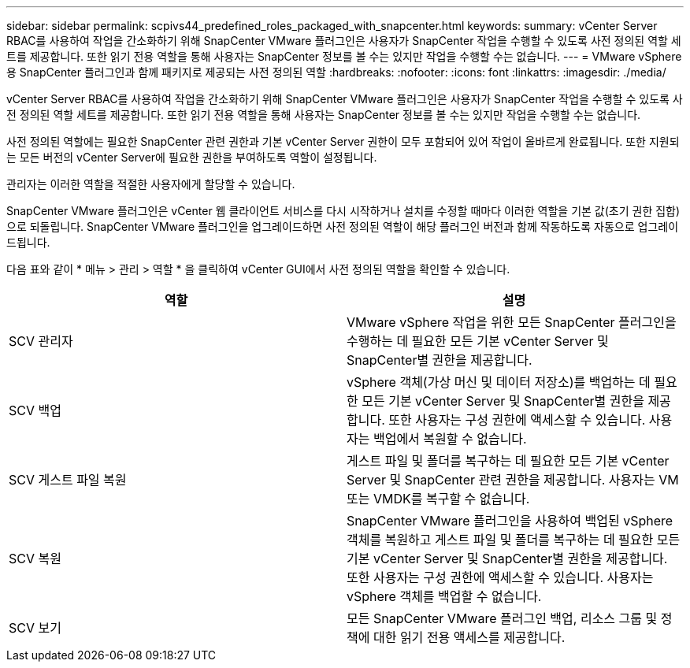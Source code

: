 ---
sidebar: sidebar 
permalink: scpivs44_predefined_roles_packaged_with_snapcenter.html 
keywords:  
summary: vCenter Server RBAC를 사용하여 작업을 간소화하기 위해 SnapCenter VMware 플러그인은 사용자가 SnapCenter 작업을 수행할 수 있도록 사전 정의된 역할 세트를 제공합니다. 또한 읽기 전용 역할을 통해 사용자는 SnapCenter 정보를 볼 수는 있지만 작업을 수행할 수는 없습니다. 
---
= VMware vSphere용 SnapCenter 플러그인과 함께 패키지로 제공되는 사전 정의된 역할
:hardbreaks:
:nofooter: 
:icons: font
:linkattrs: 
:imagesdir: ./media/


[role="lead"]
vCenter Server RBAC를 사용하여 작업을 간소화하기 위해 SnapCenter VMware 플러그인은 사용자가 SnapCenter 작업을 수행할 수 있도록 사전 정의된 역할 세트를 제공합니다. 또한 읽기 전용 역할을 통해 사용자는 SnapCenter 정보를 볼 수는 있지만 작업을 수행할 수는 없습니다.

사전 정의된 역할에는 필요한 SnapCenter 관련 권한과 기본 vCenter Server 권한이 모두 포함되어 있어 작업이 올바르게 완료됩니다. 또한 지원되는 모든 버전의 vCenter Server에 필요한 권한을 부여하도록 역할이 설정됩니다.

관리자는 이러한 역할을 적절한 사용자에게 할당할 수 있습니다.

SnapCenter VMware 플러그인은 vCenter 웹 클라이언트 서비스를 다시 시작하거나 설치를 수정할 때마다 이러한 역할을 기본 값(초기 권한 집합)으로 되돌립니다. SnapCenter VMware 플러그인을 업그레이드하면 사전 정의된 역할이 해당 플러그인 버전과 함께 작동하도록 자동으로 업그레이드됩니다.

다음 표와 같이 * 메뉴 > 관리 > 역할 * 을 클릭하여 vCenter GUI에서 사전 정의된 역할을 확인할 수 있습니다.

|===
| 역할 | 설명 


| SCV 관리자 | VMware vSphere 작업을 위한 모든 SnapCenter 플러그인을 수행하는 데 필요한 모든 기본 vCenter Server 및 SnapCenter별 권한을 제공합니다. 


| SCV 백업 | vSphere 객체(가상 머신 및 데이터 저장소)를 백업하는 데 필요한 모든 기본 vCenter Server 및 SnapCenter별 권한을 제공합니다. 또한 사용자는 구성 권한에 액세스할 수 있습니다. 사용자는 백업에서 복원할 수 없습니다. 


| SCV 게스트 파일 복원 | 게스트 파일 및 폴더를 복구하는 데 필요한 모든 기본 vCenter Server 및 SnapCenter 관련 권한을 제공합니다. 사용자는 VM 또는 VMDK를 복구할 수 없습니다. 


| SCV 복원 | SnapCenter VMware 플러그인을 사용하여 백업된 vSphere 객체를 복원하고 게스트 파일 및 폴더를 복구하는 데 필요한 모든 기본 vCenter Server 및 SnapCenter별 권한을 제공합니다. 또한 사용자는 구성 권한에 액세스할 수 있습니다. 사용자는 vSphere 객체를 백업할 수 없습니다. 


| SCV 보기 | 모든 SnapCenter VMware 플러그인 백업, 리소스 그룹 및 정책에 대한 읽기 전용 액세스를 제공합니다. 
|===